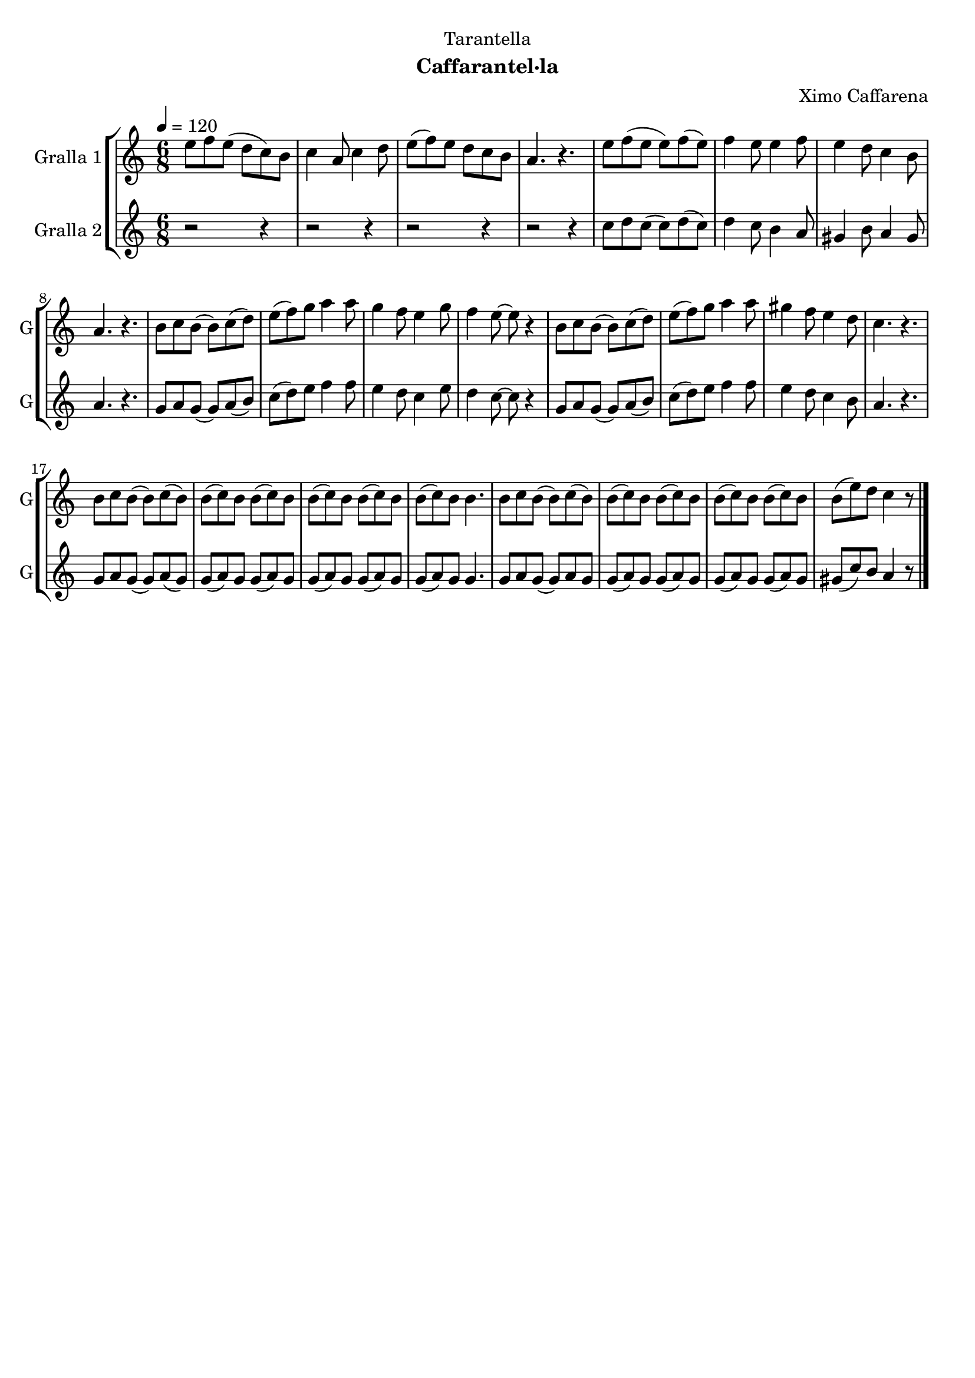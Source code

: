 \version "2.22.1"

\header {
  dedication="Tarantella"
  title=""
  subtitle="Caffarantel·la"
  subsubtitle=""
  poet=""
  meter=""
  piece=""
  composer="Ximo Caffarena"
  arranger=""
  opus=""
  instrument=""
  copyright=""
  tagline=""
}

liniaroAa =
\relative e''
{
  \tempo 4=120
  \clef treble
  \key c \major
  \time 6/8
  e8 f e ( d c ) b  |
  c4 a8 c4 d8  |
  e8 ( f ) e d c b  |
  a4. r  |
  %05
  e'8 f ( e e ) f ( e )  |
  f4 e8 e4 f8  |
  e4 d8 c4 b8  |
  a4. r  |
  b8 c b ( b ) c ( d )  |
  %10
  e8 ( f ) g a4 a8  |
  g4 f8 e4 g8  |
  f4 e8 ~ e r4  |
  b8 c b ( b ) c ( d )  |
  e8 ( f ) g a4 a8  |
  %15
  gis4 f8 e4 d8  |
  c4. r  |
  b8 c b ( b ) c ( b )  |
  b8 ( c ) b b ( c ) b  |
  b8 ( c ) b b ( c ) b  |
  %20
  b8 ( c ) b b4.  |
  b8 c b ( b ) c ( b )  |
  b8 ( c ) b b ( c ) b  |
  b8 ( c ) b b ( c ) b  |
  b8 ( e ) d c4 r8  \bar "|."
}

liniaroAb =
\relative c''
{
  \tempo 4=120
  \clef treble
  \key c \major
  \time 6/8
  r2 r4  |
  r2 r4  |
  r2 r4  |
  r2 r4  |
  %05
  c8 d c ( c ) d ( c )  |
  d4 c8 b4 a8  |
  gis4 b8 a4 gis8  |
  a4. r  |
  g8 a g ( g ) a ( b )  |
  %10
  c8 ( d ) e f4 f8  |
  e4 d8 c4 e8  |
  d4 c8 ~ c r4  |
  g8 a g ( g ) a ( b )  |
  c8 ( d ) e f4 f8  |
  %15
  e4 d8 c4 b8  |
  a4. r  |
  g8 a g ( g ) a ( g )  |
  g8 ( a ) g g ( a ) g  |
  g8 ( a ) g g ( a ) g  |
  %20
  g8 ( a ) g g4.  |
  g8 a g ( g ) a g   |
  g8 ( a ) g g ( a ) g  |
  g8 ( a ) g g ( a ) g  |
  gis8 ( c ) b a4 r8  \bar "|."
}

\bookpart {
  \score {
    \new StaffGroup {
      \override Score.RehearsalMark #'self-alignment-X = #LEFT
      <<
        \new Staff \with {instrumentName = #"Gralla 1" shortInstrumentName = #"G"} \liniaroAa
        \new Staff \with {instrumentName = #"Gralla 2" shortInstrumentName = #"G"} \liniaroAb
      >>
    }
    \layout {}
  }
  \score { \unfoldRepeats
    \new StaffGroup {
      \override Score.RehearsalMark #'self-alignment-X = #LEFT
      <<
        \new Staff \with {instrumentName = #"Gralla 1" shortInstrumentName = #"G"} \liniaroAa
        \new Staff \with {instrumentName = #"Gralla 2" shortInstrumentName = #"G"} \liniaroAb
      >>
    }
    \midi {
      \set Staff.midiInstrument = "oboe"
      \set DrumStaff.midiInstrument = "drums"
    }
  }
}

\bookpart {
  \header {instrument="Gralla 1"}
  \score {
    \new StaffGroup {
      \override Score.RehearsalMark #'self-alignment-X = #LEFT
      <<
        \new Staff \liniaroAa
      >>
    }
    \layout {}
  }
  \score { \unfoldRepeats
    \new StaffGroup {
      \override Score.RehearsalMark #'self-alignment-X = #LEFT
      <<
        \new Staff \liniaroAa
      >>
    }
    \midi {
      \set Staff.midiInstrument = "oboe"
      \set DrumStaff.midiInstrument = "drums"
    }
  }
}

\bookpart {
  \header {instrument="Gralla 2"}
  \score {
    \new StaffGroup {
      \override Score.RehearsalMark #'self-alignment-X = #LEFT
      <<
        \new Staff \liniaroAb
      >>
    }
    \layout {}
  }
  \score { \unfoldRepeats
    \new StaffGroup {
      \override Score.RehearsalMark #'self-alignment-X = #LEFT
      <<
        \new Staff \liniaroAb
      >>
    }
    \midi {
      \set Staff.midiInstrument = "oboe"
      \set DrumStaff.midiInstrument = "drums"
    }
  }
}

